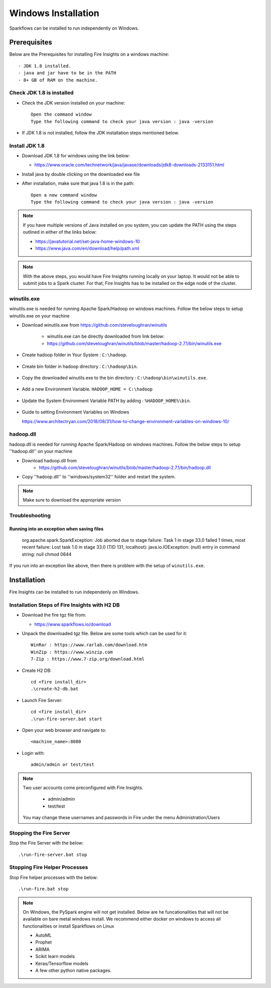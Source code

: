 Windows Installation
^^^^^^^^^^^^^^^^^^^^^^^^^^^^^^^^^^^^^^^

Sparkflows can be installed to run independently on Windows.



Prerequisites
====================

Below are the Prerequisites for installing Fire Insights on a windows machine::


  - JDK 1.8 installed.
  - java and jar have to be in the PATH
  - 8+ GB of RAM on the machine.
  

Check JDK 1.8 is installed
-------------

* Check the JDK version installed on your machine::

    Open the command window 
    Type the following command to check your java version : java -version

* If JDK 1.8 is not installed, follow the JDK installation steps mentioned below.


Install JDK 1.8
---------------

* Download JDK 1.8 for windows using the link below:

  * https://www.oracle.com/technetwork/java/javase/downloads/jdk8-downloads-2133151.html

* Install java by double clicking on the downloaded exe file

* After installation, make sure that java 1.8 is in the path::

    Open a new command window 
    Type the following command to check your java version : java -version

.. note::  If you have multiple versions of Java installed on you system, you can update the PATH using the steps outlined in either of the links below:

           * https://javatutorial.net/set-java-home-windows-10
           * https://www.java.com/en/download/help/path.xml
           
 
.. note:: With the above steps, you would have Fire Insights running locally on your laptop. It would not be able to submit jobs to a Spark cluster. For that, Fire Insights has to be installed on the edge node of the cluster.


winutils.exe
------------

winutils.exe is needed for running Apache Spark/Hadoop on windows machines. Follow the below steps to setup winutils.exe on your machine

   
- Download winutils.exe from https://github.com/steveloughran/winutils

      - winutils.exe can be directly downloaded from link below:
      - https://github.com/steveloughran/winutils/blob/master/hadoop-2.7.1/bin/winutils.exe
  
- Create hadoop folder in Your System : ``C:\hadoop``.

  .. figure:: ../../_assets/installation/create-hadoop_directory.PNG
   :alt: Installations
   :width: 60%

- Create bin folder in hadoop directory : ``C:\hadoop\bin``.

  .. figure:: ../../_assets/installation/create-bin_directory.PNG
   :alt: Installations
   :width: 60%

- Copy the downloaded winutils.exe to the bin directory : ``C:\hadoop\bin\winutils.exe``.

  .. figure:: ../../_assets/installation/winutils.PNG
   :alt: Installations
   :width: 60%

- Add a new Environment Variable. ``HADOOP_HOME = C:\hadoop``
  
  .. figure:: ../../_assets/installation/hadoop_environment.PNG
   :alt: Installations
   :width: 60%

  
- Update the System Environment Variable PATH by adding : ``%HADOOP_HOME%\bin``.


  .. figure:: ../../_assets/installation/hadoop_environment_path.PNG
   :alt: Installations
   :width: 60%

* Guide to setting Environment Variables on Windows

  https://www.architectryan.com/2018/08/31/how-to-change-environment-variables-on-windows-10/

hadoop.dll
-----------

hadoop.dll is needed for running Apache Spark/Hadoop on windows machines. Follow the below steps to setup ''hadoop.dll'' on your machine

- Download hadoop.dll from 
    * https://github.com/steveloughran/winutils/blob/master/hadoop-2.7.1/bin/hadoop.dll
 
- Copy ''hadoop.dll'' to ''windows/system32'' folder and restart the system.

.. note:: Make sure to download the appropriate version



Troubleshooting
---------------

Running into an exception when saving files
++++++++++++++++++++++++++++

    org.apache.spark.SparkException: Job aborted due to stage failure: Task 1 in stage 33.0 failed 1 times, most recent failure: Lost task 1.0 in stage 33.0 (TID 131, localhost): java.io.IOException: (null) entry in command string: null chmod 0644 
    
If you run into an exception like above, then there is problem with the setup of ``winutils.exe``.



Installation
=================

Fire Insights can be installed to run independenly on Windows.


Installation Steps of Fire Insights with H2 DB
----------------------------------------------

* Download the fire tgz file from:

  * https://www.sparkflows.io/download
  
  
* Unpack the downloaded tgz file. Below are some tools which can be used for it::

    WinRar : https://www.rarlab.com/download.htm
    WinZip : https://www.winzip.com
    7-Zip : https://www.7-zip.org/download.html

    
* Create H2 DB::

    cd <fire install_dir>
    .\create-h2-db.bat
    
* Launch Fire Server::

    cd <fire install_dir>
    .\run-fire-server.bat start

* Open your web browser and navigate to:: 
  
    <machine_name>:8080

* Login with:: 

    admin/admin or test/test

    
    
.. note::  Two user accounts come preconfigured with Fire Insights.

           * admin/admin
           * test/test
    
    You may change these usernames and passwords in Fire under the menu Administration/Users 


Stopping the Fire Server
------------------------

Stop the Fire Server with the below::

    .\run-fire-server.bat stop


Stopping Fire Helper Processes
-------------

Stop Fire helper processes with the below::

    .\run-fire.bat stop


.. note::  On Windows, the PySpark engine will not get installed. Below are he funcationalities that will not be available on bare metal windows install. We recommend either docker on windows to access all functionalities or install Sparkflows on Linux

           * AutoML
           * Prophet
           * ARIMA
           * Scikit learn models
           * Keras/Tensorflow models
           * A few other python native packages.    
    
    

    
    

